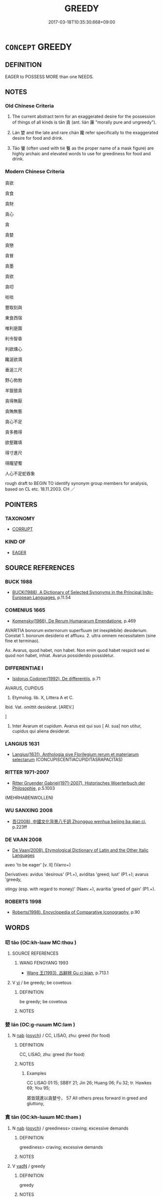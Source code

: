# -*- mode: mandoku-tls-view -*-
#+TITLE: GREEDY
#+DATE: 2017-03-18T10:35:30.668+09:00        
#+STARTUP: content
* =CONCEPT= GREEDY
:PROPERTIES:
:CUSTOM_ID: uuid-d8800b85-e8cc-4ebc-9e4a-40eecbe350d2
:SYNONYM+:  AVARICIOUS
:SYNONYM+:  ACQUISITIVE
:SYNONYM+:  COVETOUS
:SYNONYM+:  GRASPING
:SYNONYM+:  MATERIALISTIC
:SYNONYM+:  MERCENARY
:SYNONYM+:  POSSESSIVE
:SYNONYM+:  INFORMAL MONEY-GRUBBING
:SYNONYM+:  MONEY-GRABBING
:SYNONYM+:  GRABBY
:SYNONYM+:  GLUTTONOUS
:SYNONYM+:  RAVENOUS
:SYNONYM+:  VORACIOUS
:SYNONYM+:  INTEMPERATE
:SYNONYM+:  SELF-INDULGENT
:SYNONYM+:  INSATIABLE
:SYNONYM+:  WOLFISH
:SYNONYM+:  INFORMAL PIGGISH
:SYNONYM+:  PIGGY
:TR_ZH: 貪
:TR_OCH: 貪
:END:
** DEFINITION

EAGER to POSSESS MORE than one NEEDS.

** NOTES

*** Old Chinese Criteria
1. The current abstract term for an exaggerated desire for the possession of things of all kinds is tān 貪 (ant. lián 廉 "morally pure and ungreedy").

2. Lán 婪 and the late and rare chán 饞 refer specifically to the exaggerated desire for food and drink.

3. Tāo 饕 (often used with tié 餮 as the proper name of a mask figure) are highly archaic and elevated words to use for greediness for food and drink.

*** Modern Chinese Criteria
貪欲

貪食

貪財

貪心

貪

貪婪

貪戀

貪冒

貪墨

貪欲

貪叨

啖啖

豐取刻與

東食西宿

唯利是圖

利令智昏

利欲燻心

饞涎欲滴

垂涎三尺

野心勃勃

羊狠狼貪

貪得無厭

貪賄無藝

貪心不足

貪多務得

欲壑難填

得寸進尺

得隴望蜀

人心不足蛇吞象

rough draft to BEGIN TO identify synonym group members for analysis, based on CL etc. 18.11.2003. CH ／

** POINTERS
*** TAXONOMY
 - [[tls:concept:CORRUPT][CORRUPT]]

*** KIND OF
 - [[tls:concept:EAGER][EAGER]]

** SOURCE REFERENCES
*** BUCK 1988
 - [[cite:BUCK-1988][BUCK(1988), A Dictionary of Selected Synonyms in the Principal Indo-European Languages]], p.11.54

*** COMENIUS 1665
 - [[cite:COMENIUS-1665][Komensky(1966), De Rerum Humanarum Emendatione]], p.469


AVARITIA bonorum externorum superfluum (et inexplebile) desiderium. Constat 1. bonorum desiderio et affluxu. 2. ultra omnem necessitatem (sine fine et terminao).

Ax. Avarus, quod habet, non habet. Non enim quod habet respicit sed ei quod non habet, inhiat. Avarus possidendo possidetur.

*** DIFFERENTIAE I
 - [[cite:DIFFERENTIAE-I][Isidorus Codoner(1992), De differentiis]], p.71


AVARUS, CUPIDUS

4. Etymolog. lib. X, Littera A et C.



Ibid. Vat. omittit desiderat. [AREV.]

]

4. Inter Avarum et cupidum. Avarus est qui suo [ Al. sua] non utitur, cupidus qui aliena desiderat.

*** LANGIUS 1631
 - [[cite:LANGIUS-1631][Langius(1631), Anthologia sive Florilegium rerum et materiarum selectarum]] (CONCUPISCENTIACUPIDITASRAPACITAS)
*** RITTER 1971-2007
 - [[cite:RITTER-1971-2007][Ritter Gruender Gabriel(1971-2007), Historisches Woerterbuch der Philosophie]], p.5.1003
 (MEHRHABENWOLLEN)
*** WU SANXING 2008
 - [[cite:WU-SANXING-2008][ 吾(2008), 中國文化背景八千詞 Zhongguo wenhua beijing ba qian ci]], p.223ff

*** DE VAAN 2008
 - [[cite:DE-VAAN-2008][De Vaan(2008), Etymological Dictionary of Latin and the Other Italic Languages]]

aveo 'to be eager' [v. II] (Varro+)

Derivatives: avidus 'desirous' (P1.+), aviditas 'greed; lust' (P1.+); avarus 'greedy,

stingy (esp. with regard to money)' (Naev.+), avaritia 'greed of gain' (P1.+).

*** ROBERTS 1998
 - [[cite:ROBERTS-1998][Roberts(1998), Encyclopedia of Comparative Iconography]], p.90

** WORDS
   :PROPERTIES:
   :VISIBILITY: children
   :END:
*** 叨 tāo (OC:kh-laaw MC:thɑu )
:PROPERTIES:
:CUSTOM_ID: uuid-c5cb1f4b-77d6-4e14-a35d-045109fed444
:Char+: 叨(30,2/5) 
:GY_IDS+: uuid-32d728fa-48e9-4a39-9952-efdce7490f98
:PY+: tāo     
:OC+: kh-laaw     
:MC+: thɑu     
:END: 
**** SOURCE REFERENCES
***** WANG FENGYANG 1993
 - [[cite:WANG-FENGYANG-1993][Wang 王(1993), 古辭辨 Gu ci bian]], p.713.1

**** V [[tls:syn-func::#uuid-c20780b3-41f9-491b-bb61-a269c1c4b48f][vi]] / be greedy; be covetous
:PROPERTIES:
:CUSTOM_ID: uuid-8ab18d41-751a-40cc-914c-0fe8ad06419b
:WARRING-STATES-CURRENCY: 1
:END:
****** DEFINITION

be greedy; be covetous

****** NOTES

*** 婪 lán (OC:ɡ-rɯɯm MC:ləm )
:PROPERTIES:
:CUSTOM_ID: uuid-13bc34a4-5408-47a2-b7b8-894bb20f6612
:Char+: 婪(38,8/11) 
:GY_IDS+: uuid-a32bbdbb-3cdd-49f9-afe4-36df567fbd70
:PY+: lán     
:OC+: ɡ-rɯɯm     
:MC+: ləm     
:END: 
**** N [[tls:syn-func::#uuid-76be1df4-3d73-4e5f-bbc2-729542645bc8][nab]] {[[tls:sem-feat::#uuid-98e7674b-b362-466f-9568-d0c14470282a][psych]]} / CC, LISAO, zhu: greed (for food)
:PROPERTIES:
:CUSTOM_ID: uuid-79f48696-c10d-4821-b9c8-5508123bd879
:WARRING-STATES-CURRENCY: 2
:END:
****** DEFINITION

CC, LISAO, zhu: greed (for food)

****** NOTES

******* Examples
CC LISAO 01:15; SBBY 21; Jin 26; Huang 06; Fu 32; tr. Hawkes 69; You 95;

 眾皆競進以貪婪兮， 57 All others press forward in greed and gluttony,

*** 貪 tān (OC:kh-lɯɯm MC:thəm )
:PROPERTIES:
:CUSTOM_ID: uuid-003325fc-2ead-4512-92a0-394535f02a5d
:Char+: 貪(154,4/11) 
:GY_IDS+: uuid-a93a1a31-b7d7-4226-a54d-4a5218583632
:PY+: tān     
:OC+: kh-lɯɯm     
:MC+: thəm     
:END: 
**** N [[tls:syn-func::#uuid-76be1df4-3d73-4e5f-bbc2-729542645bc8][nab]] {[[tls:sem-feat::#uuid-98e7674b-b362-466f-9568-d0c14470282a][psych]]} / greediness> craving; excessive demands
:PROPERTIES:
:CUSTOM_ID: uuid-705231dc-de42-440f-8b5b-5c96b695942b
:END:
****** DEFINITION

greediness> craving; excessive demands

****** NOTES

**** V [[tls:syn-func::#uuid-fed035db-e7bd-4d23-bd05-9698b26e38f9][vadN]] / greedy
:PROPERTIES:
:CUSTOM_ID: uuid-8b8971fb-0df2-4cab-b3fd-cbac2f7fe8c4
:END:
****** DEFINITION

greedy

****** NOTES

**** V [[tls:syn-func::#uuid-53cee9f8-4041-45e5-ae55-f0bfdec33a11][vt/oN/]] / be greedy after things
:PROPERTIES:
:CUSTOM_ID: uuid-4d44e836-cc44-46dc-8947-165bbb153950
:END:
****** DEFINITION

be greedy after things

****** NOTES

**** V [[tls:syn-func::#uuid-739c24ae-d585-4fff-9ac2-2547b1050f16][vt+prep+N]] / be greedy for
:PROPERTIES:
:CUSTOM_ID: uuid-cf771fdf-fb85-4fff-aaf8-fbb67bdb3d22
:END:
****** DEFINITION

be greedy for

****** NOTES

**** V [[tls:syn-func::#uuid-dd717b3f-0c98-4de8-bac6-2e4085805ef1][vt+V/0/]] / be greedy after V-ing
:PROPERTIES:
:CUSTOM_ID: uuid-f6e69f8f-8856-4982-809b-b8a8969bb0b7
:END:
****** DEFINITION

be greedy after V-ing

****** NOTES

**** V [[tls:syn-func::#uuid-fbfb2371-2537-4a99-a876-41b15ec2463c][vtoN]] / show greed for
:PROPERTIES:
:CUSTOM_ID: uuid-6fa470ec-abe2-43bf-ba42-075366f4e93b
:END:
****** DEFINITION

show greed for

****** NOTES

**** V [[tls:syn-func::#uuid-c20780b3-41f9-491b-bb61-a269c1c4b48f][vi]] / be greedy
:PROPERTIES:
:CUSTOM_ID: uuid-0909745c-fd4f-4cee-92e0-8028b11f50a1
:END:
****** DEFINITION

be greedy

****** NOTES

*** 餮 tiè (OC:kh-lɯɯd MC:thet )
:PROPERTIES:
:CUSTOM_ID: uuid-7e0ffdf4-4e8a-4a9e-a8ec-341f20d38ae8
:Char+: 餮(184,9/18) 
:GY_IDS+: uuid-3cb4e38e-6297-4488-ac34-bd5eddd06ba0
:PY+: tiè     
:OC+: kh-lɯɯd     
:MC+: thet     
:END: 
**** V [[tls:syn-func::#uuid-c20780b3-41f9-491b-bb61-a269c1c4b48f][vi]] / be greedy
:PROPERTIES:
:CUSTOM_ID: uuid-826c0f23-bc1d-4c91-b8d3-0cdfed705ecc
:REGISTER: 2
:WARRING-STATES-CURRENCY: 1
:END:
****** DEFINITION

be greedy

****** NOTES

**** V [[tls:syn-func::#uuid-fbfb2371-2537-4a99-a876-41b15ec2463c][vtoN]] {[[tls:sem-feat::#uuid-2a66fc1c-6671-47d2-bd04-cfd6ccae64b8][stative]]} / be greedy for food; be greedy
:PROPERTIES:
:CUSTOM_ID: uuid-9e38d225-1066-4607-8896-c78be2120e5d
:REGISTER: 2
:WARRING-STATES-CURRENCY: 2
:END:
****** DEFINITION

be greedy for food; be greedy

****** NOTES

******* Examples
?? [CA]

*** 饕 tāo (OC:kh-luu MC:thɑu )
:PROPERTIES:
:CUSTOM_ID: uuid-fc52b9fd-4a7d-4104-8ee2-24184b50d8f2
:Char+: 饕(184,13/22) 
:GY_IDS+: uuid-42b2890a-8833-4eaa-bd7a-493934d134b5
:PY+: tāo     
:OC+: kh-luu     
:MC+: thɑu     
:END: 
**** V [[tls:syn-func::#uuid-fed035db-e7bd-4d23-bd05-9698b26e38f9][vadN]] / greedy
:PROPERTIES:
:CUSTOM_ID: uuid-ba85c63d-5abb-4c80-b818-76ad3e2dd646
:END:
****** DEFINITION

greedy

****** NOTES

******* Examples
Xinlun, tr.Pokora. III,28. p 16. Ch'n-shu chih-yao 44, p. 764. Yen 13.5a-6a.

 皆小辨貪饕之人也， are all greedy men, arguuing over trifles.[CA]

HNZ 01.22.04; ed. Che2n Gua3ngzho4ng 1993, p. 50; ed. Liu2 We2ndia3n 1989, p. 41f; ed. ICS 1992, 9/28; tr. D.C.LAU AND ROGER T.AMES, p. 135f;

 貪饕多欲之人， Because a covetous and avaricious person

 漠ｘ 58 於勢利， Is submerged in power and profit,

*** 饕 tāo (OC:kh-luu MC:thɑu )
:PROPERTIES:
:CUSTOM_ID: uuid-61eb8884-6065-4d77-9dc6-9be44c1f6f87
:Char+: 饕(184,13/22) 
:GY_IDS+: uuid-42b2890a-8833-4eaa-bd7a-493934d134b5
:PY+: tāo     
:OC+: kh-luu     
:MC+: thɑu     
:END: 
**** V [[tls:syn-func::#uuid-a7e8eabf-866e-42db-88f2-b8f753ab74be][v/adN/]] {[[tls:sem-feat::#uuid-f8182437-4c38-4cc9-a6f8-b4833cdea2ba][nonreferential]]} / those who are greedy, the greedy
:PROPERTIES:
:CUSTOM_ID: uuid-b72de82b-cc1e-4234-ba82-8a69123a7de7
:REGISTER: 2
:WARRING-STATES-CURRENCY: 2
:END:
****** DEFINITION

those who are greedy, the greedy

****** NOTES

******* Examples
HF 48.03:06; jiaoshi 155; jishi 1005; jiaozhu 647; shiping 1651

 賢者止於質， The men of moral talent will be held in their place "hostages" 

 貪饕化於鎮， the greedy are reformed by "garrisons"[CA]

**** V [[tls:syn-func::#uuid-2a0ded86-3b04-4488-bb7a-3efccfa35844][vadV]] / greedily, gluttonously
:PROPERTIES:
:CUSTOM_ID: uuid-4578e83a-550f-43c4-a6f5-840565fb883c
:REGISTER: 2
:WARRING-STATES-CURRENCY: 2
:END:
****** DEFINITION

greedily, gluttonously

****** NOTES

**** V [[tls:syn-func::#uuid-c20780b3-41f9-491b-bb61-a269c1c4b48f][vi]] / be gluttonous, be greedy
:PROPERTIES:
:CUSTOM_ID: uuid-e309b6cd-1561-45d5-8adb-4a158855e702
:REGISTER: 2
:WARRING-STATES-CURRENCY: 2
:END:
****** DEFINITION

be gluttonous, be greedy

****** NOTES

******* Examples
HF 15.1.33; HF 48.3.58: 貪饕 the greedy

**** V [[tls:syn-func::#uuid-fbfb2371-2537-4a99-a876-41b15ec2463c][vtoN]] {[[tls:sem-feat::#uuid-2a66fc1c-6671-47d2-bd04-cfd6ccae64b8][stative]]} / be greedy for material goods; be greedy
:PROPERTIES:
:CUSTOM_ID: uuid-df9540ff-1fde-41c2-9c20-72d1b12f033a
:REGISTER: 2
:WARRING-STATES-CURRENCY: 2
:END:
****** DEFINITION

be greedy for material goods; be greedy

****** NOTES

******* Examples
ZZ 8.313

 不仁之人， the inhumane people 

 決性命之情 cast aside the characteristics of nature and destiny 

 而饕貴富。 in their greed for honor and wealth. [CA]

*** 饞 chán (OC:dzroom MC:ɖʐɣɛm )
:PROPERTIES:
:CUSTOM_ID: uuid-1e16fa22-7daa-4b6c-9007-d459920d7466
:Char+: 饞(184,17/26) 
:GY_IDS+: uuid-a498c7c5-c747-4771-9c56-ddeae0750afc
:PY+: chán     
:OC+: dzroom     
:MC+: ɖʐɣɛm     
:END: 
**** V [[tls:syn-func::#uuid-c20780b3-41f9-491b-bb61-a269c1c4b48f][vi]] / HAN, YILIN易林: greedy for food and drink
:PROPERTIES:
:CUSTOM_ID: uuid-5966240c-7f52-468b-b8fa-da1b1984c3dd
:WARRING-STATES-CURRENCY: 2
:END:
****** DEFINITION

HAN, YILIN易林: greedy for food and drink

****** NOTES

*** 失欲 shīyù (OC:lʰiɡ k-loɡ MC:ɕit ji̯ok ) / 佚欲 yìyù (OC:liɡ k-loɡ MC:jit ji̯ok )
:PROPERTIES:
:CUSTOM_ID: uuid-01576c76-6c24-4478-9e4d-9de7b4a8ae38
:Char+: 失(37,2/5) 欲(76,7/11) 
:Char+: 佚(9,5/7) 欲(76,7/11) 
:GY_IDS+: uuid-df3b2343-918c-4300-911b-9206b25c5d01 uuid-821ca3af-a1aa-405c-bbdc-2bce2f0e7342
:PY+: shī yù    
:OC+: lʰiɡ k-loɡ    
:MC+: ɕit ji̯ok    
:GY_IDS+: uuid-745b9318-dde2-4912-b6ef-da9cce758802 uuid-821ca3af-a1aa-405c-bbdc-2bce2f0e7342
:PY+: yì yù    
:OC+: liɡ k-loɡ    
:MC+: jit ji̯ok    
:END: 
**** N [[tls:syn-func::#uuid-db0698e7-db2f-4ee3-9a20-0c2b2e0cebf0][NPab]] / yì yù: meaningless greed and lust DCD: 逸欲。謂貪圖安樂，嗜欲無節。
:PROPERTIES:
:CUSTOM_ID: uuid-e85e8a7f-1cac-4f09-b2ba-09b12e6aab23
:END:
****** DEFINITION

yì yù: meaningless greed and lust DCD: 逸欲。謂貪圖安樂，嗜欲無節。

****** NOTES

**** V [[tls:syn-func::#uuid-091af450-64e0-4b82-98a2-84d0444b6d19][VPi]] / be full of pointless greed DCD: 逸欲。謂貪圖安樂，嗜欲無節。
:PROPERTIES:
:CUSTOM_ID: uuid-69a61266-5667-4191-9bc5-4329254eba14
:END:
****** DEFINITION

be full of pointless greed DCD: 逸欲。謂貪圖安樂，嗜欲無節。

****** NOTES

*** 侵欲 qīnyù (OC:skhim k-loɡ MC:tshim ji̯ok )
:PROPERTIES:
:CUSTOM_ID: uuid-af2affc5-0855-4c3a-b743-908472b3383e
:Char+: 侵(9,7/9) 欲(76,7/11) 
:GY_IDS+: uuid-df738563-9c5a-4093-952e-e4b0f7f96205 uuid-821ca3af-a1aa-405c-bbdc-2bce2f0e7342
:PY+: qīn yù    
:OC+: skhim k-loɡ    
:MC+: tshim ji̯ok    
:END: 
**** V [[tls:syn-func::#uuid-b0372307-1c92-4d55-a0a9-b175eef5e94c][VPt+prep+N]] / be greedy with respect do; have greedy desires with respect to
:PROPERTIES:
:CUSTOM_ID: uuid-9f5daaeb-bc87-4e8b-9f54-039a02961822
:END:
****** DEFINITION

be greedy with respect do; have greedy desires with respect to

****** NOTES

*** 偏愛 piānài (OC:phen qɯɯds MC:phiɛn ʔəi )
:PROPERTIES:
:CUSTOM_ID: uuid-e39308f7-0517-4af8-9ce8-4a4a84626332
:Char+: 偏(9,9/11) 愛(61,9/13) 
:GY_IDS+: uuid-4e058984-bc21-4be9-a8f3-15cf02946365 uuid-2d6b0894-6320-4ac3-a736-f2628663a541
:PY+: piān ài    
:OC+: phen qɯɯds    
:MC+: phiɛn ʔəi    
:END: 
**** V [[tls:syn-func::#uuid-98f2ce75-ae37-4667-90ff-f418c4aeaa33][VPtoN]] / be particularly greedy after
:PROPERTIES:
:CUSTOM_ID: uuid-d23dc7a7-b01c-4e65-8900-40954d45912c
:END:
****** DEFINITION

be particularly greedy after

****** NOTES

*** 多欲 duōyù (OC:k-laal k-loɡ MC:tɑ ji̯ok )
:PROPERTIES:
:CUSTOM_ID: uuid-e866c2eb-78d0-488e-be8d-a926d9e9c777
:Char+: 多(36,3/6) 欲(76,7/11) 
:GY_IDS+: uuid-a07df213-b938-43db-9782-7161ec468c87 uuid-821ca3af-a1aa-405c-bbdc-2bce2f0e7342
:PY+: duō yù    
:OC+: k-laal k-loɡ    
:MC+: tɑ ji̯ok    
:END: 
**** V [[tls:syn-func::#uuid-18dc1abc-4214-4b4b-b07f-8f25ebe5ece9][VPadN]] / greedy
:PROPERTIES:
:CUSTOM_ID: uuid-12fa8a8e-8b38-4665-bd8e-9763a75a57ad
:END:
****** DEFINITION

greedy

****** NOTES

*** 多求 duōqiú (OC:k-laal ɡu MC:tɑ gɨu )
:PROPERTIES:
:CUSTOM_ID: uuid-d73035a1-401f-4b8a-8a7a-80ee6693e06f
:Char+: 多(36,3/6) 求(85,2/6) 
:GY_IDS+: uuid-a07df213-b938-43db-9782-7161ec468c87 uuid-f68bbc45-0deb-4d2f-bd88-bef660d91d75
:PY+: duō qiú    
:OC+: k-laal ɡu    
:MC+: tɑ gɨu    
:END: 
**** V [[tls:syn-func::#uuid-091af450-64e0-4b82-98a2-84d0444b6d19][VPi]] / be greedy
:PROPERTIES:
:CUSTOM_ID: uuid-9b5c14d9-7c44-4e84-9579-4311f37d27bd
:END:
****** DEFINITION

be greedy

****** NOTES

*** 好利 hàolì (OC:qhuus rids MC:hɑu li )
:PROPERTIES:
:CUSTOM_ID: uuid-653baaf6-ecad-4638-b60d-e04879106dc3
:Char+: 好(38,3/6) 利(18,5/7) 
:GY_IDS+: uuid-6edffa72-cd10-4ccb-9ff7-9ba9b19c4996 uuid-deb30ca3-b3e5-4954-b5fa-b8a95d259fc4
:PY+: hào lì    
:OC+: qhuus rids    
:MC+: hɑu li    
:END: 
**** V [[tls:syn-func::#uuid-091af450-64e0-4b82-98a2-84d0444b6d19][VPi]] / seek material gain; be eager for profit; be greedy after material gain
:PROPERTIES:
:CUSTOM_ID: uuid-b9b52a2d-ae68-4649-900f-aa352f1fc566
:END:
****** DEFINITION

seek material gain; be eager for profit; be greedy after material gain

****** NOTES

*** 愛索 àisuǒ (OC:qɯɯds saaɡ MC:ʔəi sɑk )
:PROPERTIES:
:CUSTOM_ID: uuid-685fa678-ce41-44b7-ab65-862199d45961
:Char+: 愛(61,9/13) 索(120,4/10) 
:GY_IDS+: uuid-2d6b0894-6320-4ac3-a736-f2628663a541 uuid-d262d717-20f1-49b4-9803-875a0c8bd00b
:PY+: ài suǒ    
:OC+: qɯɯds saaɡ    
:MC+: ʔəi sɑk    
:END: 
**** N [[tls:syn-func::#uuid-db0698e7-db2f-4ee3-9a20-0c2b2e0cebf0][NPab]] {[[tls:sem-feat::#uuid-98e7674b-b362-466f-9568-d0c14470282a][psych]]} / greedy preoccupation; greedy chasing after things; (or: the rope of craving)
:PROPERTIES:
:CUSTOM_ID: uuid-8367f979-c44a-404b-86e2-66f29870bb7c
:END:
****** DEFINITION

greedy preoccupation; greedy chasing after things; (or: the rope of craving)

****** NOTES

*** 慳貪 qiāntān (OC:khriin kh-lɯɯm MC:khɣɛn thəm )
:PROPERTIES:
:CUSTOM_ID: uuid-8c4a10e1-3231-4484-b0e8-7ad34aacf907
:Char+: 慳(61,11/14) 貪(154,4/11) 
:GY_IDS+: uuid-87b6e61b-6fdf-408e-b891-72a2ad169201 uuid-a93a1a31-b7d7-4226-a54d-4a5218583632
:PY+: qiān tān    
:OC+: khriin kh-lɯɯm    
:MC+: khɣɛn thəm    
:END: 
**** N [[tls:syn-func::#uuid-db0698e7-db2f-4ee3-9a20-0c2b2e0cebf0][NPab]] {[[tls:sem-feat::#uuid-bd32ce03-4320-4add-a79a-55d012763198][disposition]]} / greed, stinginess  HYDCD: 吝嗇而貪得。
:PROPERTIES:
:CUSTOM_ID: uuid-77d26c3a-4b4f-4db0-9e11-f71c2220a4bc
:END:
****** DEFINITION

greed, stinginess  HYDCD: 吝嗇而貪得。

****** NOTES

**** V [[tls:syn-func::#uuid-091af450-64e0-4b82-98a2-84d0444b6d19][VPi]] / be greedy
:PROPERTIES:
:CUSTOM_ID: uuid-b8a28bf5-b365-48b2-af87-4d69edbce59a
:END:
****** DEFINITION

be greedy

****** NOTES

*** 無厭 wúyàn (OC:ma qems MC:mi̯o ʔiɛm )
:PROPERTIES:
:CUSTOM_ID: uuid-73710e0c-5fd3-4e30-acda-1f5c9da95f02
:Char+: 無(86,8/12) 厭(27,12/14) 
:GY_IDS+: uuid-5de002ac-c1a1-4519-a177-4a3afcc155bb uuid-bb49cac3-8f2c-4299-8853-bf3bb61fa745
:PY+: wú yàn    
:OC+: ma qems    
:MC+: mi̯o ʔiɛm    
:END: 
**** V [[tls:syn-func::#uuid-18dc1abc-4214-4b4b-b07f-8f25ebe5ece9][VPadN]] / insatiable
:PROPERTIES:
:CUSTOM_ID: uuid-cb6d8e2f-7490-479e-82eb-aa45fe802160
:END:
****** DEFINITION

insatiable

****** NOTES

**** V [[tls:syn-func::#uuid-091af450-64e0-4b82-98a2-84d0444b6d19][VPi]] / be never fed-up or satisfied; be insatiable
:PROPERTIES:
:CUSTOM_ID: uuid-238ece46-9116-45cd-80f0-9965533b7c27
:END:
****** DEFINITION

be never fed-up or satisfied; be insatiable

****** NOTES

**** V [[tls:syn-func::#uuid-0b46d59e-9906-4ab8-887b-12a0ee8244ae][VPpostadV]] / insatiably
:PROPERTIES:
:CUSTOM_ID: uuid-f594eecd-738b-48a3-bb2e-fa83d41a3c63
:END:
****** DEFINITION

insatiably

****** NOTES

**** N [[tls:syn-func::#uuid-db0698e7-db2f-4ee3-9a20-0c2b2e0cebf0][NPab]] {[[tls:sem-feat::#uuid-bd32ce03-4320-4add-a79a-55d012763198][disposition]]} / greediness
:PROPERTIES:
:CUSTOM_ID: uuid-a8cdabf9-20b5-4dcb-a33f-7a0d5bbea41a
:END:
****** DEFINITION

greediness

****** NOTES

*** 貪吏 tānlì (OC:kh-lɯɯm rɯs MC:thəm lɨ )
:PROPERTIES:
:CUSTOM_ID: uuid-add70531-d780-47a9-9380-4298638f5af6
:Char+: 貪(154,4/11) 吏(30,3/6) 
:GY_IDS+: uuid-a93a1a31-b7d7-4226-a54d-4a5218583632 uuid-be389dc1-1119-4f94-beba-40480f55914a
:PY+: tān lì    
:OC+: kh-lɯɯm rɯs    
:MC+: thəm lɨ    
:END: 
**** N [[tls:syn-func::#uuid-a8e89bab-49e1-4426-b230-0ec7887fd8b4][NP]] / greedy official; corrup official
:PROPERTIES:
:CUSTOM_ID: uuid-75731864-5dee-4d4e-901d-0d2f6a6cae3d
:END:
****** DEFINITION

greedy official; corrup official

****** NOTES

*** 貪夫 tānfū (OC:kh-lɯɯm pa MC:thəm pi̯o )
:PROPERTIES:
:CUSTOM_ID: uuid-29706d1e-e0b6-4b8b-8a1a-64172acc1b7a
:Char+: 貪(154,4/11) 夫(37,1/4) 
:GY_IDS+: uuid-a93a1a31-b7d7-4226-a54d-4a5218583632 uuid-438dbee0-c789-4bb0-8bb3-91aff4d4487c
:PY+: tān fū    
:OC+: kh-lɯɯm pa    
:MC+: thəm pi̯o    
:END: 
**** N [[tls:syn-func::#uuid-a8e89bab-49e1-4426-b230-0ec7887fd8b4][NP]] {[[tls:sem-feat::#uuid-9d6c54c1-760c-4bdc-9f1d-7c15193a50c8][subject=human]]} / greedy person
:PROPERTIES:
:CUSTOM_ID: uuid-5110caba-6c92-4030-842f-d1107e21734d
:END:
****** DEFINITION

greedy person

****** NOTES

*** 貪婪 tānlán (OC:kh-lɯɯm ɡ-rɯɯm MC:thəm ləm )
:PROPERTIES:
:CUSTOM_ID: uuid-2a071170-d81f-4002-a797-c97705447526
:Char+: 貪(154,4/11) 婪(38,8/11) 
:GY_IDS+: uuid-a93a1a31-b7d7-4226-a54d-4a5218583632 uuid-a32bbdbb-3cdd-49f9-afe4-36df567fbd70
:PY+: tān lán    
:OC+: kh-lɯɯm ɡ-rɯɯm    
:MC+: thəm ləm    
:END: 
**** V [[tls:syn-func::#uuid-091af450-64e0-4b82-98a2-84d0444b6d19][VPi]] {[[tls:sem-feat::#uuid-a24260a1-0410-4d64-acde-5967b1bef725][intensitive]]} / be very greedy
:PROPERTIES:
:CUSTOM_ID: uuid-d140fe97-717f-4afe-8722-05130570d26b
:END:
****** DEFINITION

be very greedy

****** NOTES

*** 貪惜 tānxī (OC:kh-lɯɯm sqaɡ MC:thəm siɛk )
:PROPERTIES:
:CUSTOM_ID: uuid-c012fb8d-6cf6-450e-8fe1-66fe7d51f54a
:Char+: 貪(154,4/11) 惜(61,8/11) 
:GY_IDS+: uuid-a93a1a31-b7d7-4226-a54d-4a5218583632 uuid-c73576f1-52e2-4770-b10a-388ea3420d35
:PY+: tān xī    
:OC+: kh-lɯɯm sqaɡ    
:MC+: thəm siɛk    
:END: 
**** V [[tls:syn-func::#uuid-091af450-64e0-4b82-98a2-84d0444b6d19][VPi]] / be (thoroughly?) greedy and stingy> be greedy
:PROPERTIES:
:CUSTOM_ID: uuid-db8594b1-96f0-4b0d-822e-fa273739112e
:END:
****** DEFINITION

be (thoroughly?) greedy and stingy> be greedy

****** NOTES

*** 貪婪 tānlán (OC:kh-lɯɯm ɡ-rɯɯm MC:thəm ləm )
:PROPERTIES:
:CUSTOM_ID: uuid-bca23d89-1033-4534-a1c4-8d381f63af01
:Char+: 貪(154,4/11) 惏(61,8/11) 
:GY_IDS+: uuid-a93a1a31-b7d7-4226-a54d-4a5218583632 uuid-61d4604c-50f5-4c49-9c9f-360b6b3f17dc
:PY+: tān lán    
:OC+: kh-lɯɯm ɡ-rɯɯm    
:MC+: thəm ləm    
:END: 
**** V [[tls:syn-func::#uuid-091af450-64e0-4b82-98a2-84d0444b6d19][VPi]] / be greedy
:PROPERTIES:
:CUSTOM_ID: uuid-b2c00a13-3c2d-4c03-bfc4-589603a59c44
:END:
****** DEFINITION

be greedy

****** NOTES

*** 貪愛 tānài (OC:kh-lɯɯm qɯɯds MC:thəm ʔəi )
:PROPERTIES:
:CUSTOM_ID: uuid-2743106c-58ef-4aae-8d7e-a7915956f2a4
:Char+: 貪(154,4/11) 愛(61,9/13) 
:GY_IDS+: uuid-a93a1a31-b7d7-4226-a54d-4a5218583632 uuid-2d6b0894-6320-4ac3-a736-f2628663a541
:PY+: tān ài    
:OC+: kh-lɯɯm qɯɯds    
:MC+: thəm ʔəi    
:END: 
**** N [[tls:syn-func::#uuid-db0698e7-db2f-4ee3-9a20-0c2b2e0cebf0][NPab]] {[[tls:sem-feat::#uuid-98e7674b-b362-466f-9568-d0c14470282a][psych]]} / greed
:PROPERTIES:
:CUSTOM_ID: uuid-a3ae99d1-c15f-48be-a3a9-d28b822ff606
:END:
****** DEFINITION

greed

****** NOTES

**** V [[tls:syn-func::#uuid-6fbf1ba0-1013-434e-b795-029e61b40b98][VPt/oN/]] / be greedy after things
:PROPERTIES:
:CUSTOM_ID: uuid-e5aa4f57-5c29-4bbb-b29d-a7915cfa3a67
:END:
****** DEFINITION

be greedy after things

****** NOTES

**** V [[tls:syn-func::#uuid-98f2ce75-ae37-4667-90ff-f418c4aeaa33][VPtoN]] / hanker after, be greedy for
:PROPERTIES:
:CUSTOM_ID: uuid-7dc092d6-d2bf-4840-9ae7-1426dc59e7f2
:END:
****** DEFINITION

hanker after, be greedy for

****** NOTES

*** 貪意 tānyì  (OC:kh-lɯɯm qɯɡs MC:thəm ʔɨ )
:PROPERTIES:
:CUSTOM_ID: uuid-ab0cc6ad-2dcb-427c-827d-a80609f5f1d0
:Char+: 貪(154,4/11) 意(61,9/13) 
:GY_IDS+: uuid-a93a1a31-b7d7-4226-a54d-4a5218583632 uuid-86e4a807-6fa6-4cba-82e7-b424cdf004e7
:PY+: tān yì     
:OC+: kh-lɯɯm qɯɡs    
:MC+: thəm ʔɨ    
:END: 
**** N [[tls:syn-func::#uuid-db0698e7-db2f-4ee3-9a20-0c2b2e0cebf0][NPab]] {[[tls:sem-feat::#uuid-98e7674b-b362-466f-9568-d0c14470282a][psych]]} / greedy attitude; greed
:PROPERTIES:
:CUSTOM_ID: uuid-509dc424-e021-4b7e-bf20-4e5a2bddc69b
:END:
****** DEFINITION

greedy attitude; greed

****** NOTES

*** 貪昧 tānmèi (OC:kh-lɯɯm mɯɯds MC:thəm muo̝i )
:PROPERTIES:
:CUSTOM_ID: uuid-a9fec5ed-7b78-4af9-8617-1459626e9612
:Char+: 貪(154,4/11) 昧(72,5/9) 
:GY_IDS+: uuid-a93a1a31-b7d7-4226-a54d-4a5218583632 uuid-b38cdf57-3ece-4398-a89b-627d77580526
:PY+: tān mèi    
:OC+: kh-lɯɯm mɯɯds    
:MC+: thəm muo̝i    
:END: 
**** V [[tls:syn-func::#uuid-b0372307-1c92-4d55-a0a9-b175eef5e94c][VPt+prep+N]] / have dark greedy designs on
:PROPERTIES:
:CUSTOM_ID: uuid-9f98538b-9045-4e14-b427-09941e60a03f
:END:
****** DEFINITION

have dark greedy designs on

****** NOTES

*** 貪欲 tānyù (OC:kh-lɯɯm k-loɡ MC:thəm ji̯ok )
:PROPERTIES:
:CUSTOM_ID: uuid-6c86673c-4626-4ec6-b4b0-0b8115c9abb7
:Char+: 貪(154,4/11) 欲(76,7/11) 
:GY_IDS+: uuid-a93a1a31-b7d7-4226-a54d-4a5218583632 uuid-821ca3af-a1aa-405c-bbdc-2bce2f0e7342
:PY+: tān yù    
:OC+: kh-lɯɯm k-loɡ    
:MC+: thəm ji̯ok    
:END: 
**** N [[tls:syn-func::#uuid-db0698e7-db2f-4ee3-9a20-0c2b2e0cebf0][NPab]] {[[tls:sem-feat::#uuid-98e7674b-b362-466f-9568-d0c14470282a][psych]]} / desire, craving  greed
:PROPERTIES:
:CUSTOM_ID: uuid-e99fb90f-6191-4a52-bf4e-e7a2c692468d
:END:
****** DEFINITION

desire, craving  greed

****** NOTES

**** V [[tls:syn-func::#uuid-18dc1abc-4214-4b4b-b07f-8f25ebe5ece9][VPadN]] / characterised by greed
:PROPERTIES:
:CUSTOM_ID: uuid-8a141059-46b6-48d1-b10a-c815e650081b
:END:
****** DEFINITION

characterised by greed

****** NOTES

**** V [[tls:syn-func::#uuid-091af450-64e0-4b82-98a2-84d0444b6d19][VPi]] {[[tls:sem-feat::#uuid-f55cff2f-f0e3-4f08-a89c-5d08fcf3fe89][act]]} / be greedy; lust after things
:PROPERTIES:
:CUSTOM_ID: uuid-18777a84-00f0-42de-9abe-d40d6335ec73
:END:
****** DEFINITION

be greedy; lust after things

****** NOTES

*** 貪求 tānqiú (OC:kh-lɯɯm ɡu MC:thəm gɨu )
:PROPERTIES:
:CUSTOM_ID: uuid-47ee10ea-ba3e-4022-8fb5-1e14e574e533
:Char+: 貪(154,4/11) 求(85,2/6) 
:GY_IDS+: uuid-a93a1a31-b7d7-4226-a54d-4a5218583632 uuid-f68bbc45-0deb-4d2f-bd88-bef660d91d75
:PY+: tān qiú    
:OC+: kh-lɯɯm ɡu    
:MC+: thəm gɨu    
:END: 
**** V [[tls:syn-func::#uuid-98f2ce75-ae37-4667-90ff-f418c4aeaa33][VPtoN]] / be greedy for
:PROPERTIES:
:CUSTOM_ID: uuid-fb37b2d1-fa17-4ea8-b529-27eb67322afa
:END:
****** DEFINITION

be greedy for

****** NOTES

*** 貪汙 tānwù (OC:kh-lɯɯm qʷlaas MC:thəm ʔuo̝ )
:PROPERTIES:
:CUSTOM_ID: uuid-7b2b8064-2b04-4041-a5a3-61f048e16d5a
:Char+: 貪(154,4/11) 汙(85,3/6) 
:GY_IDS+: uuid-a93a1a31-b7d7-4226-a54d-4a5218583632 uuid-16bf3e60-c5d7-4559-966e-ca10eb8f0d5d
:PY+: tān wù    
:OC+: kh-lɯɯm qʷlaas    
:MC+: thəm ʔuo̝    
:END: 
**** N [[tls:syn-func::#uuid-db0698e7-db2f-4ee3-9a20-0c2b2e0cebf0][NPab]] {[[tls:sem-feat::#uuid-98e7674b-b362-466f-9568-d0c14470282a][psych]]} / greediness
:PROPERTIES:
:CUSTOM_ID: uuid-8d50f2e1-001d-4556-9d9d-be31c45a45f5
:END:
****** DEFINITION

greediness

****** NOTES

*** 貪 tān (OC:kh-lɯɯm MC:thəm )
:PROPERTIES:
:CUSTOM_ID: uuid-d0817545-c6e1-429e-a794-68c0dcf80ee4
:Char+: 貪(154,4/11) 污(85,3/6) 
:GY_IDS+: uuid-a93a1a31-b7d7-4226-a54d-4a5218583632
:PY+: tān     
:OC+: kh-lɯɯm     
:MC+: thəm     
:END: 
**** V [[tls:syn-func::#uuid-18dc1abc-4214-4b4b-b07f-8f25ebe5ece9][VPadN]] / characterised by corrupt greed
:PROPERTIES:
:CUSTOM_ID: uuid-e85f9c4f-8008-469f-ae5e-91f97c3a267b
:END:
****** DEFINITION

characterised by corrupt greed

****** NOTES

*** 貪財 tāncái (OC:kh-lɯɯm sɡɯɯ MC:thəm dzəi )
:PROPERTIES:
:CUSTOM_ID: uuid-4138e4cc-c47d-4ed7-a584-c6d1bf9e09bd
:Char+: 貪(154,4/11) 財(154,3/10) 
:GY_IDS+: uuid-a93a1a31-b7d7-4226-a54d-4a5218583632 uuid-61ed285e-db8f-4d8f-bbd7-39369834cb81
:PY+: tān cái    
:OC+: kh-lɯɯm sɡɯɯ    
:MC+: thəm dzəi    
:END: 
**** N [[tls:syn-func::#uuid-db0698e7-db2f-4ee3-9a20-0c2b2e0cebf0][NPab]] {[[tls:sem-feat::#uuid-98e7674b-b362-466f-9568-d0c14470282a][psych]]} / greedy lust after property
:PROPERTIES:
:CUSTOM_ID: uuid-150e165a-7570-45c9-83f9-2858d7ce39ca
:END:
****** DEFINITION

greedy lust after property

****** NOTES

*** 貪鄙 tānbǐ (OC:kh-lɯɯm prɯʔ MC:thəm pi )
:PROPERTIES:
:CUSTOM_ID: uuid-e25ab63b-71de-4743-ba31-e2205b53699c
:Char+: 貪(154,4/11) 鄙(163,11/14) 
:GY_IDS+: uuid-a93a1a31-b7d7-4226-a54d-4a5218583632 uuid-24cc13c8-3308-4a8b-a54c-794bbb624ab7
:PY+: tān bǐ    
:OC+: kh-lɯɯm prɯʔ    
:MC+: thəm pi    
:END: 
**** N [[tls:syn-func::#uuid-db0698e7-db2f-4ee3-9a20-0c2b2e0cebf0][NPab]] {[[tls:sem-feat::#uuid-98e7674b-b362-466f-9568-d0c14470282a][psych]]} / greedy vulgarity
:PROPERTIES:
:CUSTOM_ID: uuid-a5d49587-eb17-4bdd-b0c1-8e3e946dc976
:END:
****** DEFINITION

greedy vulgarity

****** NOTES

**** V [[tls:syn-func::#uuid-18dc1abc-4214-4b4b-b07f-8f25ebe5ece9][VPadN]] / characterised by greedy vulgarity
:PROPERTIES:
:CUSTOM_ID: uuid-c2e2fcd7-7d92-4ad3-ab53-869f895c128d
:END:
****** DEFINITION

characterised by greedy vulgarity

****** NOTES

*** 貪饕 tāntāo (OC:kh-lɯɯm kh-luu MC:thəm thɑu )
:PROPERTIES:
:CUSTOM_ID: uuid-4938a38e-5066-4998-bb68-dac5373ee19f
:Char+: 貪(154,4/11) 饕(184,13/22) 
:GY_IDS+: uuid-a93a1a31-b7d7-4226-a54d-4a5218583632 uuid-42b2890a-8833-4eaa-bd7a-493934d134b5
:PY+: tān tāo    
:OC+: kh-lɯɯm kh-luu    
:MC+: thəm thɑu    
:END: 
**** V [[tls:syn-func::#uuid-e0ab80e9-d505-441c-b27b-572c28475060][VP/adN/]] {[[tls:sem-feat::#uuid-f8182437-4c38-4cc9-a6f8-b4833cdea2ba][nonreferential]]} / the greedy
:PROPERTIES:
:CUSTOM_ID: uuid-9b88b049-42f6-4d7e-a432-8d16dc42cc65
:WARRING-STATES-CURRENCY: 3
:END:
****** DEFINITION

the greedy

****** NOTES

**** V [[tls:syn-func::#uuid-18dc1abc-4214-4b4b-b07f-8f25ebe5ece9][VPadN]] / greedy
:PROPERTIES:
:CUSTOM_ID: uuid-abfd482b-7142-4ec7-b24b-4194e4c8d7a3
:END:
****** DEFINITION

greedy

****** NOTES

*** 饕貪 tāotān (OC:kh-luu kh-lɯɯm MC:thɑu thəm )
:PROPERTIES:
:CUSTOM_ID: uuid-e477f78b-ec05-4172-b189-d0456b8d4a9f
:Char+: 饕(184,13/22) 貪(154,4/11) 
:GY_IDS+: uuid-42b2890a-8833-4eaa-bd7a-493934d134b5 uuid-a93a1a31-b7d7-4226-a54d-4a5218583632
:PY+: tāo tān    
:OC+: kh-luu kh-lɯɯm    
:MC+: thɑu thəm    
:END: 
**** V [[tls:syn-func::#uuid-091af450-64e0-4b82-98a2-84d0444b6d19][VPi]] / be greedy
:PROPERTIES:
:CUSTOM_ID: uuid-aed22ed1-5289-47a9-9b00-7b5747f2e4f2
:END:
****** DEFINITION

be greedy

****** NOTES

*** 利 lì (OC:rids MC:li )
:PROPERTIES:
:CUSTOM_ID: uuid-45bcab34-9054-4cec-8381-9f93024b0d28
:Char+: 利(18,5/7) 
:GY_IDS+: uuid-deb30ca3-b3e5-4954-b5fa-b8a95d259fc4
:PY+: lì     
:OC+: rids     
:MC+: li     
:END: 
**** V [[tls:syn-func::#uuid-fbfb2371-2537-4a99-a876-41b15ec2463c][vtoN]] / be greedy after
:PROPERTIES:
:CUSTOM_ID: uuid-4dde9b62-5427-4687-bd24-cdaadcd047f7
:END:
****** DEFINITION

be greedy after

****** NOTES

** BIBLIOGRAPHY
bibliography:../core/tlsbib.bib
